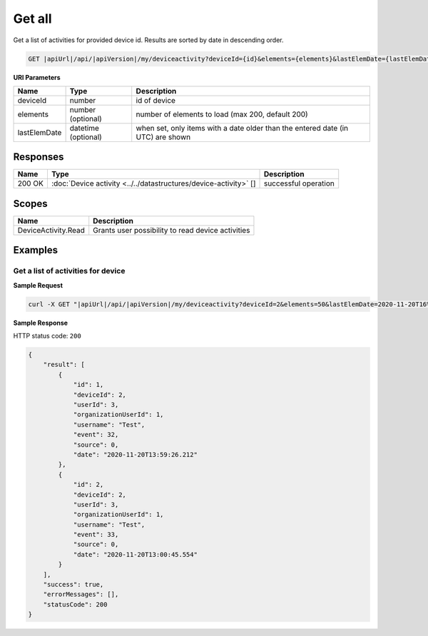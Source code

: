 Get all
====================================

Get a list of activities for provided device id.
Results are sorted by date in descending order.

.. code-block:: sh

    GET |apiUrl|/api/|apiVersion|/my/deviceactivity?deviceId={id}&elements={elements}&lastElemDate={lastElemDate}

**URI Parameters**

+------------------------+----------------------+-----------------------------------------------------------------------------------+
| Name                   | Type                 | Description                                                                       |
+========================+======================+===================================================================================+
| deviceId               | number               | id of device                                                                      |
+------------------------+----------------------+-----------------------------------------------------------------------------------+
| elements               | number (optional)    | number of elements to load (max 200, default 200)                                 |
+------------------------+----------------------+-----------------------------------------------------------------------------------+
| lastElemDate           | datetime (optional)  | when set, only items with a date older than the entered date (in UTC) are shown   |
+------------------------+----------------------+-----------------------------------------------------------------------------------+

Responses 
-------------

+------------------------+---------------------------------------------------------------------+--------------------------+
| Name                   | Type                                                                | Description              |
+========================+=====================================================================+==========================+
| 200 OK                 | :doc:`Device activity <../../datastructures/device-activity>` []    | successful operation     |
+------------------------+---------------------------------------------------------------------+--------------------------+

Scopes
-------------

+------------------------+-------------------------------------------------------------------------+
| Name                   | Description                                                             |
+========================+=========================================================================+
| DeviceActivity.Read    | Grants user possibility to read device activities                       |
+------------------------+-------------------------------------------------------------------------+

Examples
-------------

Get a list of activities for device
^^^^^^^^^^^^^^^^^^^^^^^^^^^^^^^^^^^

**Sample Request**

.. code-block:: sh

    curl -X GET "|apiUrl|/api/|apiVersion|/my/deviceactivity?deviceId=2&elements=50&lastElemDate=2020-11-20T16%3A00%3A00.000" -H "accept: application/json" -H "Authorization: Bearer <<access token>>"

**Sample Response**

HTTP status code: ``200``

.. code-block:: js

    {
        "result": [
            {
                "id": 1,
                "deviceId": 2,
                "userId": 3,
                "organizationUserId": 1,
                "username": "Test",
                "event": 32,
                "source": 0,
                "date": "2020-11-20T13:59:26.212"
            },
            {
                "id": 2,
                "deviceId": 2,
                "userId": 3,
                "organizationUserId": 1,
                "username": "Test",
                "event": 33,
                "source": 0,
                "date": "2020-11-20T13:00:45.554"
            }
        ],
        "success": true,
        "errorMessages": [],
        "statusCode": 200
    }
